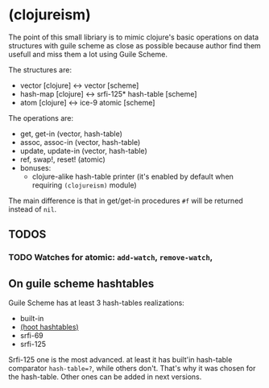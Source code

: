 * (clojureism)
The point of this small libriary is to mimic clojure's basic operations on data structures with guile scheme as close as possible because author find them usefull and miss them a lot using Guile Scheme.

The structures are:
- vector [clojure] <-> vector [scheme]
- hash-map [clojure] <-> srfi-125* hash-table [scheme]
- atom [clojure] <-> ice-9 atomic [scheme]

The operations are:
- get, get-in (vector, hash-table)
- assoc, assoc-in (vector, hash-table)
- update, update-in (vector, hash-table)
- ref, swap!, reset! (atomic)
- bonuses:
  + clojure-alike hash-table printer (it's enabled by default when requiring ~(clojureism)~ module)

The main difference is that in get/get-in procedures ~#f~ will be returned instead of ~nil~.
** TODOS
*** TODO Watches for atomic: ~add-watch~, ~remove-watch~,
** On guile scheme hashtables
Guile Scheme has at least 3 hash-tables realizations:
- built-in
- [[https://gitlab.com/spritely/guile-hoot/-/blob/main/lib/hoot/hashtables.scm][(hoot hashtables)]]
- srfi-69
- srfi-125

Srfi-125 one is the most advanced. at least it has built'in hash-table comparator ~hash-table=?~, while others don't. That's why it was chosen for the hash-table. Other ones can be added in next versions.
